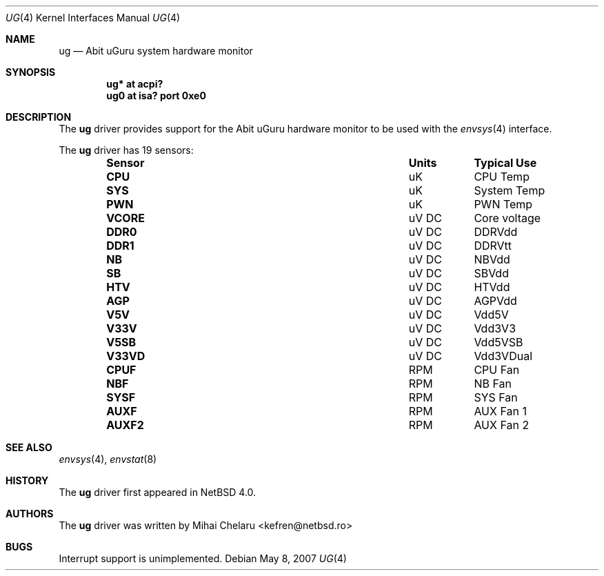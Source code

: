 .\"     $NetBSD: ug.4,v 1.3.2.2 2007/05/13 06:52:55 pavel Exp $
.\"
.\" Copyright (c) 2007 Mihai Chelaru <kefren@netbsd.ro>
.\" All rights reserved.
.\"
.\" Redistribution and use in source and binary forms, with or without
.\" modification, are permitted provided that the following conditions
.\" are met:
.\" 1. Redistributions of source code must retain the above copyright
.\"    notice, this list of conditions and the following disclaimer.
.\" 2. Redistributions in binary form must reproduce the above copyright
.\"    notice, this list of conditions and the following disclaimer in the
.\"    documentation and/or other materials provided with the distribution.
.\"
.\" THIS SOFTWARE IS PROVIDED BY THE AUTHOR ``AS IS'' AND ANY EXPRESS OR
.\" IMPLIED WARRANTIES, INCLUDING, BUT NOT LIMITED TO, THE IMPLIED WARRANTIES
.\" OF MERCHANTABILITY AND FITNESS FOR A PARTICULAR PURPOSE ARE DISCLAIMED.
.\" IN NO EVENT SHALL THE AUTHOR BE LIABLE FOR ANY DIRECT, INDIRECT,
.\" INCIDENTAL, SPECIAL, EXEMPLARY, OR CONSEQUENTIAL DAMAGES (INCLUDING, BUT
.\" NOT LIMITED TO, PROCUREMENT OF SUBSTITUTE GOODS OR SERVICES; LOSS OF USE,
.\" DATA, OR PROFITS; OR BUSINESS INTERRUPTION) HOWEVER CAUSED AND ON ANY
.\" THEORY OF LIABILITY, WHETHER IN CONTRACT, STRICT LIABILITY, OR TORT
.\" (INCLUDING NEGLIGENCE OR OTHERWISE) ARISING IN ANY WAY OUT OF THE USE OF
.\" THIS SOFTWARE, EVEN IF ADVISED OF THE POSSIBILITY OF SUCH DAMAGE.
.\"
.Dd May 8, 2007
.Dt UG 4
.Os
.Sh NAME
.Nm ug
.Nd Abit uGuru system hardware monitor
.Sh SYNOPSIS
.Cd "ug* at acpi?"
.Cd "ug0 at isa? port 0xe0"
.Sh DESCRIPTION
The
.Nm
driver provides support for the
.Tn Abit uGuru
hardware monitor to be used with the
.Xr envsys 4
interface.
.Pp
The
.Nm
driver has 19 sensors:
.Bl -column "Sensor" "Units" "Typical" -offset indent
.It Sy "Sensor" Ta Sy "Units" Ta Sy "Typical Use"
.It Li "CPU" Ta "uK" Ta "CPU Temp"
.It Li "SYS" Ta "uK" Ta "System Temp"
.It Li "PWN" Ta "uK" Ta "PWN Temp"
.It Li "VCORE" Ta "uV DC" Ta "Core voltage"
.It Li "DDR0" Ta "uV DC" Ta "DDRVdd"
.It Li "DDR1" Ta "uV DC" Ta "DDRVtt"
.It Li "NB" Ta "uV DC" Ta "NBVdd"
.It Li "SB" Ta "uV DC" Ta "SBVdd"
.It Li "HTV" Ta "uV DC" Ta "HTVdd"
.It Li "AGP" Ta "uV DC" Ta "AGPVdd"
.It Li "V5V" Ta "uV DC" Ta "Vdd5V"
.It Li "V33V" Ta "uV DC" Ta "Vdd3V3"
.It Li "V5SB" Ta "uV DC" Ta "Vdd5VSB"
.It Li "V33VD" Ta "uV DC" Ta "Vdd3VDual"
.It Li "CPUF" Ta "RPM" Ta "CPU Fan"
.It Li "NBF" Ta "RPM" Ta "NB Fan"
.It Li "SYSF" Ta "RPM" Ta "SYS Fan"
.It Li "AUXF" Ta "RPM" Ta "AUX Fan 1"
.It Li "AUXF2" Ta "RPM" Ta "AUX Fan 2"
.El
.Sh SEE ALSO
.Xr envsys 4 ,
.Xr envstat 8
.Sh HISTORY
The
.Nm
driver first appeared in
.Nx 4.0 .
.Sh AUTHORS
.An -nosplit
The
.Nm
driver was written by
.An Mihai Chelaru Aq kefren@netbsd.ro
.Sh BUGS
Interrupt support is unimplemented.
